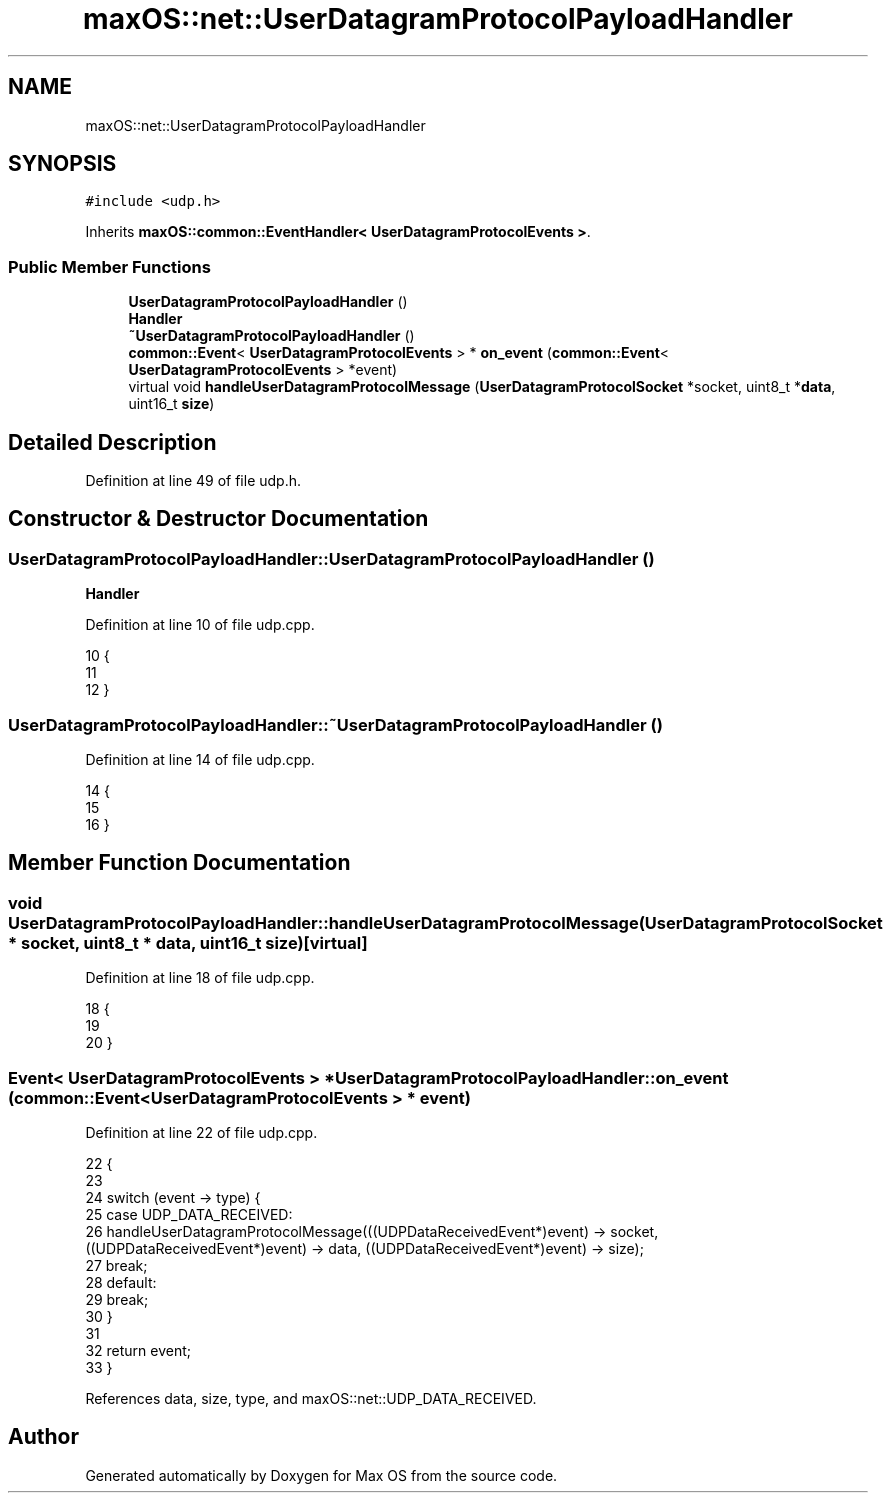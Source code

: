 .TH "maxOS::net::UserDatagramProtocolPayloadHandler" 3 "Mon Jan 8 2024" "Version 0.1" "Max OS" \" -*- nroff -*-
.ad l
.nh
.SH NAME
maxOS::net::UserDatagramProtocolPayloadHandler
.SH SYNOPSIS
.br
.PP
.PP
\fC#include <udp\&.h>\fP
.PP
Inherits \fBmaxOS::common::EventHandler< UserDatagramProtocolEvents >\fP\&.
.SS "Public Member Functions"

.in +1c
.ti -1c
.RI "\fBUserDatagramProtocolPayloadHandler\fP ()"
.br
.RI "\fBHandler\fP "
.ti -1c
.RI "\fB~UserDatagramProtocolPayloadHandler\fP ()"
.br
.ti -1c
.RI "\fBcommon::Event\fP< \fBUserDatagramProtocolEvents\fP > * \fBon_event\fP (\fBcommon::Event\fP< \fBUserDatagramProtocolEvents\fP > *event)"
.br
.ti -1c
.RI "virtual void \fBhandleUserDatagramProtocolMessage\fP (\fBUserDatagramProtocolSocket\fP *socket, uint8_t *\fBdata\fP, uint16_t \fBsize\fP)"
.br
.in -1c
.SH "Detailed Description"
.PP 
Definition at line 49 of file udp\&.h\&.
.SH "Constructor & Destructor Documentation"
.PP 
.SS "UserDatagramProtocolPayloadHandler::UserDatagramProtocolPayloadHandler ()"

.PP
\fBHandler\fP 
.PP
Definition at line 10 of file udp\&.cpp\&.
.PP
.nf
10                                                                        {
11 
12 }
.fi
.SS "UserDatagramProtocolPayloadHandler::~UserDatagramProtocolPayloadHandler ()"

.PP
Definition at line 14 of file udp\&.cpp\&.
.PP
.nf
14                                                                         {
15 
16 }
.fi
.SH "Member Function Documentation"
.PP 
.SS "void UserDatagramProtocolPayloadHandler::handleUserDatagramProtocolMessage (\fBUserDatagramProtocolSocket\fP * socket, uint8_t * data, uint16_t size)\fC [virtual]\fP"

.PP
Definition at line 18 of file udp\&.cpp\&.
.PP
.nf
18                                                                                                                            {
19 
20 }
.fi
.SS "\fBEvent\fP< \fBUserDatagramProtocolEvents\fP > * UserDatagramProtocolPayloadHandler::on_event (\fBcommon::Event\fP< \fBUserDatagramProtocolEvents\fP > * event)"

.PP
Definition at line 22 of file udp\&.cpp\&.
.PP
.nf
22                                                                                                                         {
23 
24     switch (event -> type) {
25         case UDP_DATA_RECEIVED:
26             handleUserDatagramProtocolMessage(((UDPDataReceivedEvent*)event) -> socket, ((UDPDataReceivedEvent*)event) -> data, ((UDPDataReceivedEvent*)event) -> size);
27             break;
28         default:
29             break;
30     }
31 
32     return event;
33 }
.fi
.PP
References data, size, type, and maxOS::net::UDP_DATA_RECEIVED\&.

.SH "Author"
.PP 
Generated automatically by Doxygen for Max OS from the source code\&.
